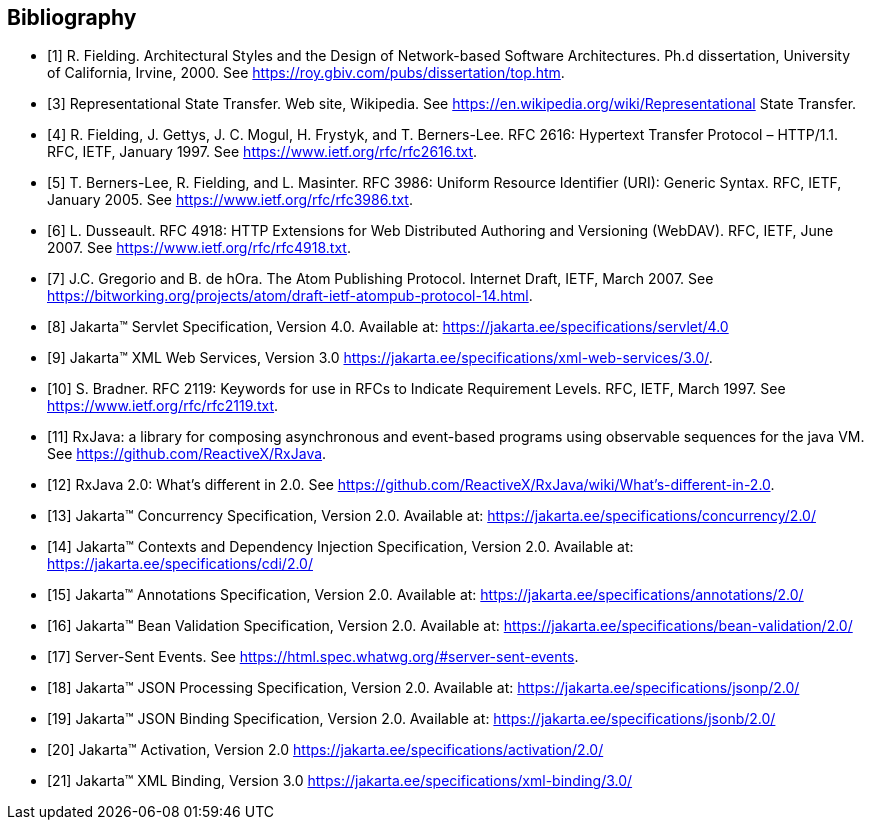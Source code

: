 ﻿////
*******************************************************************
* Copyright (c) 2019, 2020 Eclipse Foundation
*
* This specification document is made available under the terms
* of the Eclipse Foundation Specification License v1.0, which is
* available at https://www.eclipse.org/legal/efsl.php.
*******************************************************************
////

[bibliography]
== Bibliography

- [[[bib1,1]]] R. Fielding. Architectural Styles and the Design of Network-based Software Architectures. Ph.d
               dissertation, University of California, Irvine, 2000. See https://roy.gbiv.com/pubs/dissertation/top.htm.

- [[[bib3,3]]] Representational State Transfer. Web site, Wikipedia. See
               https://en.wikipedia.org/wiki/Representational State Transfer.

- [[[bib4,4]]]  R. Fielding, J. Gettys, J. C. Mogul, H. Frystyk, and T. Berners-Lee. RFC 2616: Hypertext Transfer
               Protocol – HTTP/1.1. RFC, IETF, January 1997. See https://www.ietf.org/rfc/rfc2616.txt.

- [[[bib5,5]]]  T. Berners-Lee, R. Fielding, and L. Masinter. RFC 3986: Uniform Resource Identifier (URI): Generic
               Syntax. RFC, IETF, January 2005. See https://www.ietf.org/rfc/rfc3986.txt.

- [[[bib6,6]]]  L. Dusseault. RFC 4918: HTTP Extensions for Web Distributed Authoring and Versioning
               (WebDAV). RFC, IETF, June 2007. See https://www.ietf.org/rfc/rfc4918.txt.

- [[[bib7,7]]]  J.C. Gregorio and B. de hOra. The Atom Publishing Protocol. Internet Draft, IETF, March 2007. See
               https://bitworking.org/projects/atom/draft-ietf-atompub-protocol-14.html.

- [[[bib8,8]]]  Jakarta™ Servlet Specification, Version 4.0. Available at:
               https://jakarta.ee/specifications/servlet/4.0

- [[[bib9,9]]]  Jakarta™ XML Web Services, Version 3.0
               https://jakarta.ee/specifications/xml-web-services/3.0/.

- [[[bib10,10]]]  S. Bradner. RFC 2119: Keywords for use in RFCs to Indicate Requirement Levels. RFC, IETF,
               March 1997. See https://www.ietf.org/rfc/rfc2119.txt.

- [[[bib11,11]]]  RxJava: a library for composing asynchronous and event-based programs using observable sequences
               for the java VM. See https://github.com/ReactiveX/RxJava.

- [[[bib12,12]]]  RxJava 2.0: What’s different in 2.0. See
               https://github.com/ReactiveX/RxJava/wiki/What’s-different-in-2.0.

- [[[bib13,13]]]  Jakarta™ Concurrency Specification, Version 2.0. Available at:
               https://jakarta.ee/specifications/concurrency/2.0/

- [[[bib14,14]]]  Jakarta™ Contexts and Dependency Injection Specification, Version 2.0. Available at:
               https://jakarta.ee/specifications/cdi/2.0/

- [[[bib15,15]]]  Jakarta™ Annotations Specification, Version 2.0. Available at:
               https://jakarta.ee/specifications/annotations/2.0/

- [[[bib16,16]]]  Jakarta™ Bean Validation Specification, Version 2.0. Available at:
               https://jakarta.ee/specifications/bean-validation/2.0/

- [[[bib17,17]]]  Server-Sent Events. See https://html.spec.whatwg.org/#server-sent-events.

- [[[bib18,18]]]  Jakarta™ JSON Processing Specification, Version 2.0. Available at:
               https://jakarta.ee/specifications/jsonp/2.0/

- [[[bib19,19]]]  Jakarta™ JSON Binding Specification, Version 2.0. Available at:
               https://jakarta.ee/specifications/jsonb/2.0/

- [[[bib20,20]]]  Jakarta™ Activation, Version 2.0
               https://jakarta.ee/specifications/activation/2.0/

- [[[bib21,21]]]  Jakarta™ XML Binding, Version 3.0
               https://jakarta.ee/specifications/xml-binding/3.0/

